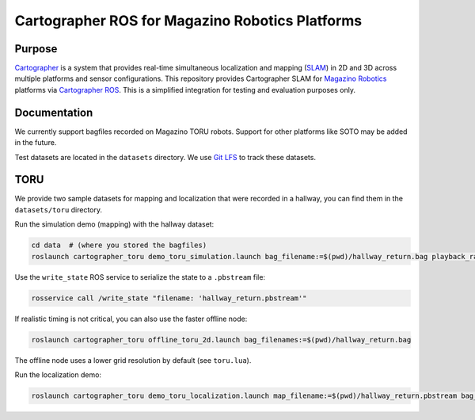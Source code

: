.. Copyright 2016 The Cartographer Authors
             2018 Magazino GmbH

.. Licensed under the Apache License, Version 2.0 (the "License");
   you may not use this file except in compliance with the License.
   You may obtain a copy of the License at

..      http://www.apache.org/licenses/LICENSE-2.0

.. Unless required by applicable law or agreed to in writing, software
   distributed under the License is distributed on an "AS IS" BASIS,
   WITHOUT WARRANTIES OR CONDITIONS OF ANY KIND, either express or implied.
   See the License for the specific language governing permissions and
   limitations under the License.

================================================
Cartographer ROS for Magazino Robotics Platforms
================================================

|build| |license|

Purpose
=======

`Cartographer`_ is a system that provides real-time simultaneous localization
and mapping (`SLAM`_) in 2D and 3D across multiple platforms and sensor
configurations. This repository provides Cartographer SLAM for `Magazino
Robotics`_ platforms via `Cartographer ROS`_. This is a simplified integration
for testing and evaluation purposes only.

.. _Cartographer: https://github.com/googlecartographer/cartographer
.. _Cartographer ROS: https://github.com/googlecartographer/cartographer_ros
.. _SLAM: https://en.wikipedia.org/wiki/Simultaneous_localization_and_mapping
.. _Magazino Robotics: https://www.magazino.eu/?lang=en

Documentation
=============

We currently support bagfiles recorded on Magazino TORU robots. Support for
other platforms like SOTO may be added in the future.

Test datasets are located in the ``datasets`` directory. We use `Git LFS`_ to
track these datasets.

.. _Git LFS: https://git-lfs.github.com/

TORU
====

We provide two sample datasets for mapping and localization that were
recorded in a hallway, you can find them in the ``datasets/toru`` directory.

Run the simulation demo (mapping) with the hallway dataset:

.. code-block:: bash

  cd data  # (where you stored the bagfiles)
  roslaunch cartographer_toru demo_toru_simulation.launch bag_filename:=$(pwd)/hallway_return.bag playback_rate:=2

Use the ``write_state`` ROS service to serialize the state to a ``.pbstream`` file:

.. code-block:: bash

  rosservice call /write_state "filename: 'hallway_return.pbstream'"

If realistic timing is not critical, you can also use the faster offline node:

.. code-block:: bash

  roslaunch cartographer_toru offline_toru_2d.launch bag_filenames:=$(pwd)/hallway_return.bag

The offline node uses a lower grid resolution by default (see ``toru.lua``).

Run the localization demo:

.. code-block:: bash

  roslaunch cartographer_toru demo_toru_localization.launch map_filename:=$(pwd)/hallway_return.pbstream bag_filename:=$(pwd)/hallway_localization.bag

.. |build| image:: https://travis-ci.org/magazino/cartographer_magazino.svg?branch=master
    :target: https://travis-ci.org/magazino/cartographer_magazino
.. |license| image:: https://img.shields.io/badge/License-Apache%202.0-blue.svg
    :alt: Apache 2 license.
    :scale: 100%
    :target: https://github.com/magazino/cartographer_magazino/blob/master/LICENSE